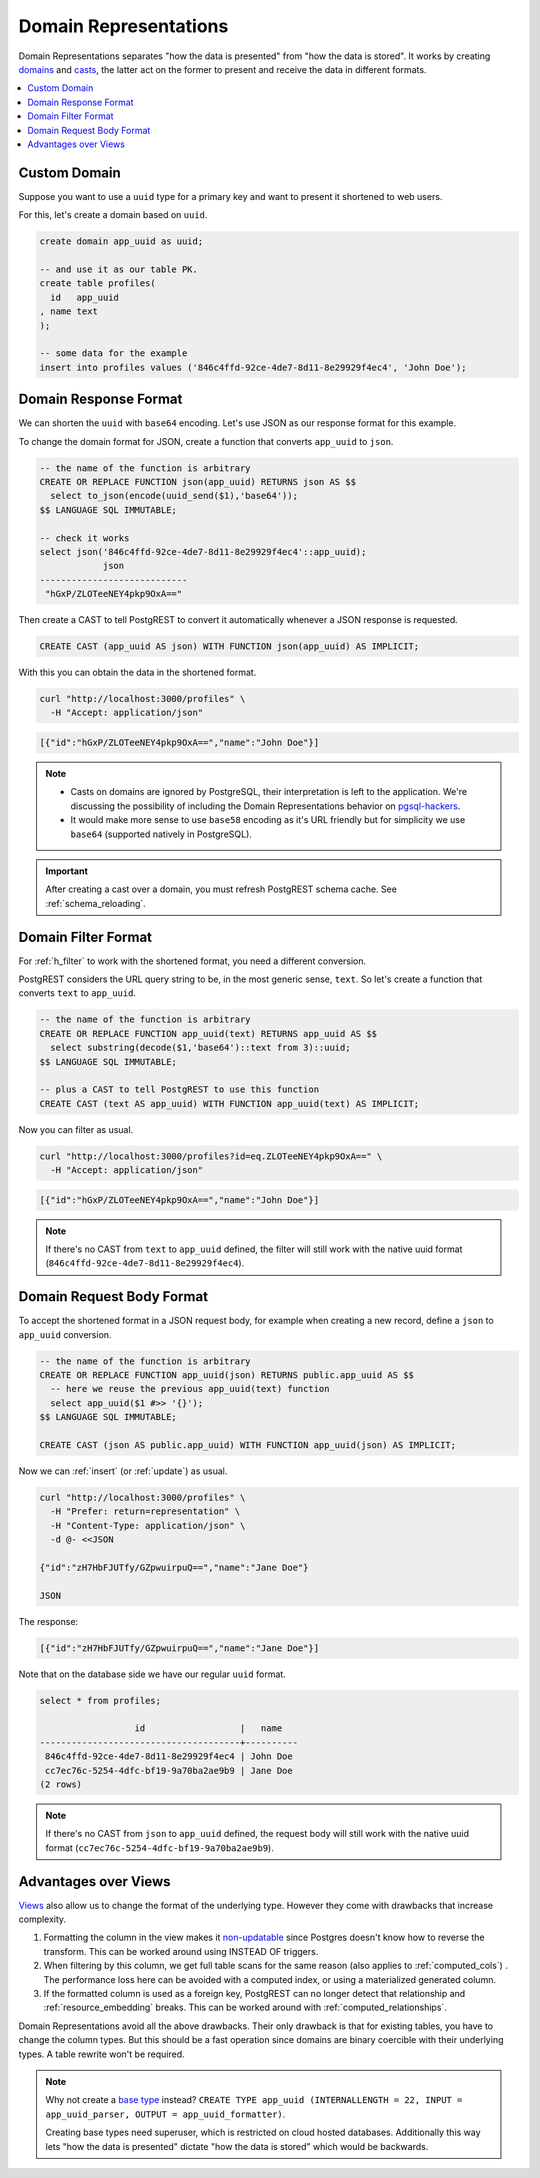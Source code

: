 .. _domain_reps:

Domain Representations
######################

Domain Representations separates "how the data is presented" from "how the data is stored". It works by creating `domains <https://www.postgresql.org/docs/current/sql-createdomain.html>`_ and `casts <https://www.postgresql.org/docs/current/sql-createcast.html>`_, the latter act on the former to present and receive the data in different formats.

.. contents::
   :depth: 1
   :local:
   :backlinks: none

Custom Domain
=============

Suppose you want to use a ``uuid`` type for a primary key and want to present it shortened to web users.

For this, let's create a domain based on ``uuid``.

.. code-block:: postgres

  create domain app_uuid as uuid;

  -- and use it as our table PK.
  create table profiles(
    id   app_uuid
  , name text
  );

  -- some data for the example
  insert into profiles values ('846c4ffd-92ce-4de7-8d11-8e29929f4ec4', 'John Doe');

Domain Response Format
======================

We can shorten the ``uuid`` with ``base64`` encoding. Let's use JSON as our response format for this example.

To change the domain format for JSON, create a function that converts ``app_uuid`` to ``json``.

.. code-block:: postgres

  -- the name of the function is arbitrary
  CREATE OR REPLACE FUNCTION json(app_uuid) RETURNS json AS $$
    select to_json(encode(uuid_send($1),'base64'));
  $$ LANGUAGE SQL IMMUTABLE;

  -- check it works
  select json('846c4ffd-92ce-4de7-8d11-8e29929f4ec4'::app_uuid);
              json
  ----------------------------
   "hGxP/ZLOTeeNEY4pkp9OxA=="

Then create a CAST to tell PostgREST to convert it automatically whenever a JSON response is requested.

.. code-block:: postgres

  CREATE CAST (app_uuid AS json) WITH FUNCTION json(app_uuid) AS IMPLICIT;

With this you can obtain the data in the shortened format.

.. code-block:: bash

  curl "http://localhost:3000/profiles" \
    -H "Accept: application/json"

.. code-block:: json

  [{"id":"hGxP/ZLOTeeNEY4pkp9OxA==","name":"John Doe"}]

.. note::

  - Casts on domains are ignored by PostgreSQL, their interpretation is left to the application. We're discussing the possibility of including the Domain Representations behavior on `pgsql-hackers <https://www.postgresql.org/message-id/flat/CAGRrpzZKa%2BGu91j1SOvN3tM1f-7Gh_w441c5nAX1QqdH3Q31Lg%40mail.gmail.com>`_.
  - It would make more sense to use ``base58`` encoding as it's URL friendly but for simplicity we use ``base64`` (supported natively in PostgreSQL).

.. important::

  After creating a cast over a domain, you must refresh PostgREST schema cache. See :ref:`schema_reloading`.

Domain Filter Format
====================

For :ref:`h_filter` to work with the shortened format, you need a different conversion.

PostgREST considers the URL query string to be, in the most generic sense, ``text``. So let's create a function that converts ``text`` to ``app_uuid``.

.. code-block:: postgres

  -- the name of the function is arbitrary
  CREATE OR REPLACE FUNCTION app_uuid(text) RETURNS app_uuid AS $$
    select substring(decode($1,'base64')::text from 3)::uuid;
  $$ LANGUAGE SQL IMMUTABLE;

  -- plus a CAST to tell PostgREST to use this function
  CREATE CAST (text AS app_uuid) WITH FUNCTION app_uuid(text) AS IMPLICIT;

Now you can filter as usual.

.. code-block:: bash

  curl "http://localhost:3000/profiles?id=eq.ZLOTeeNEY4pkp9OxA==" \
    -H "Accept: application/json"

.. code-block:: json

  [{"id":"hGxP/ZLOTeeNEY4pkp9OxA==","name":"John Doe"}]

.. note::

  If there's no CAST from ``text`` to ``app_uuid`` defined, the filter will still work with the native uuid format (``846c4ffd-92ce-4de7-8d11-8e29929f4ec4``).

Domain Request Body Format
==========================

To accept the shortened format in a JSON request body, for example when creating a new record, define a ``json`` to ``app_uuid`` conversion.

.. code-block:: postgres

  -- the name of the function is arbitrary
  CREATE OR REPLACE FUNCTION app_uuid(json) RETURNS public.app_uuid AS $$
    -- here we reuse the previous app_uuid(text) function
    select app_uuid($1 #>> '{}');
  $$ LANGUAGE SQL IMMUTABLE;

  CREATE CAST (json AS public.app_uuid) WITH FUNCTION app_uuid(json) AS IMPLICIT;

Now we can :ref:`insert` (or :ref:`update`) as usual.

.. code-block:: bash

  curl "http://localhost:3000/profiles" \
    -H "Prefer: return=representation" \
    -H "Content-Type: application/json" \
    -d @- <<JSON

  {"id":"zH7HbFJUTfy/GZpwuirpuQ==","name":"Jane Doe"}

  JSON

The response:

.. code-block:: json

  [{"id":"zH7HbFJUTfy/GZpwuirpuQ==","name":"Jane Doe"}]

Note that on the database side we have our regular ``uuid`` format.

.. code-block:: postgres

  select * from profiles;

                    id                  |   name
  --------------------------------------+----------
   846c4ffd-92ce-4de7-8d11-8e29929f4ec4 | John Doe
   cc7ec76c-5254-4dfc-bf19-9a70ba2ae9b9 | Jane Doe
  (2 rows)

.. note::

  If there's no CAST from ``json`` to ``app_uuid`` defined, the request body will still work with the native uuid format (``cc7ec76c-5254-4dfc-bf19-9a70ba2ae9b9``).

Advantages over Views
=====================

`Views <https://www.postgresql.org/docs/current/sql-createview.html>`_ also allow us to change the format of the underlying type. However they come with drawbacks that increase complexity.

1) Formatting the column in the view makes it `non-updatable <https://www.postgresql.org/docs/current/sql-createview.html#SQL-CREATEVIEW-UPDATABLE-VIEWS>`_ since Postgres doesn't know how to reverse the transform. This can be worked around using INSTEAD OF triggers.
2) When filtering by this column, we get full table scans for the same reason (also applies to :ref:`computed_cols`) . The performance loss here can be avoided with a computed index, or using a materialized generated column.
3) If the formatted column is used as a foreign key, PostgREST can no longer detect that relationship and :ref:`resource_embedding` breaks. This can be worked around with :ref:`computed_relationships`.

Domain Representations avoid all the above drawbacks. Their only drawback is that for existing tables, you have to change the column types. But this should be a fast operation since domains are binary coercible with their underlying types. A table rewrite won't be required.

.. note::

  Why not create a `base type <https://www.postgresql.org/docs/current/sql-createtype.html#id-1.9.3.94.5.8>`_ instead? ``CREATE TYPE app_uuid (INTERNALLENGTH = 22, INPUT = app_uuid_parser, OUTPUT = app_uuid_formatter)``.

  Creating base types need superuser, which is restricted on cloud hosted databases. Additionally this way lets "how the data is presented" dictate "how the data is stored" which would be backwards.
